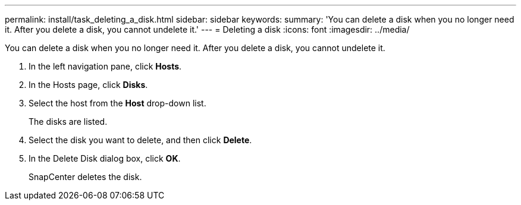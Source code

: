 ---
permalink: install/task_deleting_a_disk.html
sidebar: sidebar
keywords: 
summary: 'You can delete a disk when you no longer need it. After you delete a disk, you cannot undelete it.'
---
= Deleting a disk
:icons: font
:imagesdir: ../media/

[.lead]
You can delete a disk when you no longer need it. After you delete a disk, you cannot undelete it.

. In the left navigation pane, click *Hosts*.
. In the Hosts page, click *Disks*.
. Select the host from the *Host* drop-down list.
+
The disks are listed.

. Select the disk you want to delete, and then click *Delete*.
. In the Delete Disk dialog box, click *OK*.
+
SnapCenter deletes the disk.
